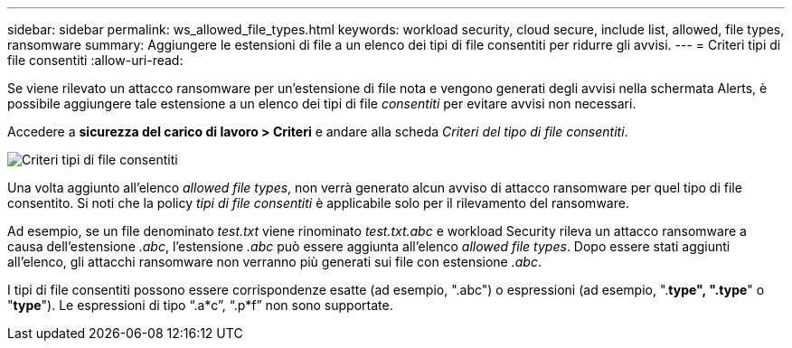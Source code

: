 ---
sidebar: sidebar 
permalink: ws_allowed_file_types.html 
keywords: workload security, cloud secure, include list, allowed, file types, ransomware 
summary: Aggiungere le estensioni di file a un elenco dei tipi di file consentiti per ridurre gli avvisi. 
---
= Criteri tipi di file consentiti
:allow-uri-read: 


[role="lead"]
Se viene rilevato un attacco ransomware per un'estensione di file nota e vengono generati degli avvisi nella schermata Alerts, è possibile aggiungere tale estensione a un elenco dei tipi di file _consentiti_ per evitare avvisi non necessari.

Accedere a *sicurezza del carico di lavoro > Criteri* e andare alla scheda _Criteri del tipo di file consentiti_.

image:WS_Allowed_File_Type_Policies.png["Criteri tipi di file consentiti"]

Una volta aggiunto all'elenco _allowed file types_, non verrà generato alcun avviso di attacco ransomware per quel tipo di file consentito. Si noti che la policy _tipi di file consentiti_ è applicabile solo per il rilevamento del ransomware.

Ad esempio, se un file denominato _test.txt_ viene rinominato _test.txt.abc_ e workload Security rileva un attacco ransomware a causa dell'estensione _.abc_, l'estensione _.abc_ può essere aggiunta all'elenco _allowed file types_. Dopo essere stati aggiunti all'elenco, gli attacchi ransomware non verranno più generati sui file con estensione _.abc_.

I tipi di file consentiti possono essere corrispondenze esatte (ad esempio, ".abc") o espressioni (ad esempio, ".*type", ".type*" o "*type*"). Le espressioni di tipo “.a*c”, “.p*f” non sono supportate.
